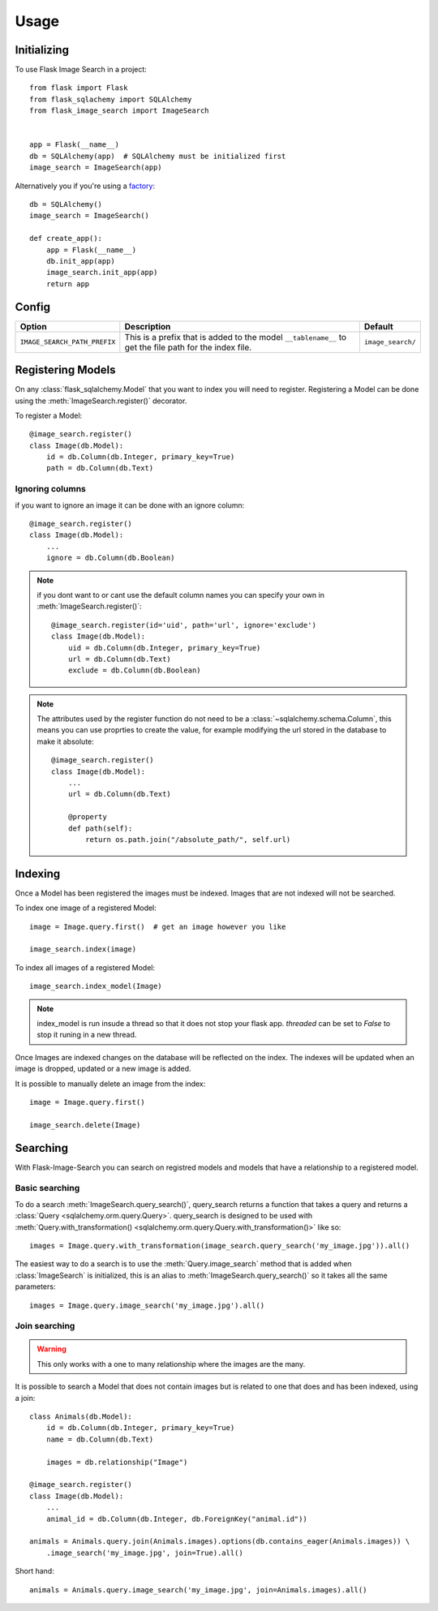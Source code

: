 .. module:: flask_image_search
    :noindex:


=====
Usage
=====

Initializing
------------

To use Flask Image Search in a project::

    from flask import Flask
    from flask_sqlachemy import SQLAlchemy
    from flask_image_search import ImageSearch


    app = Flask(__name__)
    db = SQLAlchemy(app)  # SQLAlchemy must be initialized first
    image_search = ImageSearch(app)

Alternatively you if you're using a `factory`_::

    db = SQLAlchemy()
    image_search = ImageSearch()

    def create_app():
        app = Flask(__name__)
        db.init_app(app)
        image_search.init_app(app)
        return app

.. _factory: https://flask.palletsprojects.com/en/1.1.x/patterns/appfactories/#basic-factories

Config
------

+---------------------------------+------------------------------------------------------------------------------------------------------------+--------------------+
| Option                          | Description                                                                                                | Default            |
+=================================+============================================================================================================+====================+
| ``IMAGE_SEARCH_PATH_PREFIX``    | This is a prefix that is added to the model ``__tablename__`` to get the file path for the index file.     | ``image_search/``  |
+---------------------------------+------------------------------------------------------------------------------------------------------------+--------------------+

Registering Models
------------------

On any :class:`flask_sqlalchemy.Model` that you want to index you will need to register.
Registering a Model can be done using the :meth:`ImageSearch.register()` decorator.

To register a Model::

    @image_search.register()
    class Image(db.Model):
        id = db.Column(db.Integer, primary_key=True)
        path = db.Column(db.Text)

Ignoring columns
^^^^^^^^^^^^^^^^

if you want to ignore an image it can be done with an ignore column::

    @image_search.register()
    class Image(db.Model):
        ...
        ignore = db.Column(db.Boolean)

.. note::
    if you dont want to or cant use the default column names you can specify your own in :meth:`ImageSearch.register()`::

        @image_search.register(id='uid', path='url', ignore='exclude')
        class Image(db.Model):
            uid = db.Column(db.Integer, primary_key=True)
            url = db.Column(db.Text)
            exclude = db.Column(db.Boolean)

.. note::
    The attributes used by the register function do not need to be a :class:`~sqlalchemy.schema.Column`,
    this means you can use proprties to create the value, for example modifying the url stored in the database to make it absolute::

        @image_search.register()
        class Image(db.Model):
            ...
            url = db.Column(db.Text)

            @property
            def path(self):
                return os.path.join("/absolute_path/", self.url)

Indexing
--------

Once a Model has been registered the images must be indexed. Images that are not indexed will not be searched.

To index one image of a registered Model::

    image = Image.query.first()  # get an image however you like

    image_search.index(image)

To index all images of a registered Model::

    image_search.index_model(Image)

.. note::

    index_model is run insude a thread so that it does not stop your flask app.
    `threaded` can be set to `False` to stop it runing in a new thread.

Once Images are indexed changes on the database will be reflected on the index.
The indexes will be updated when an image is dropped, updated or a new image is added.

It is possible to manually delete an image from the index::

    image = Image.query.first()

    image_search.delete(Image)


Searching
---------

With Flask-Image-Search you can search on registred models and models that have a relationship to a registered model.

Basic searching
^^^^^^^^^^^^^^^

To do a search :meth:`ImageSearch.query_search()`, query_search returns a function that takes a query and returns a :class:`Query <sqlalchemy.orm.query.Query>`.
query_search is designed to be used with :meth:`Query.with_transformation() <sqlalchemy.orm.query.Query.with_transformation()>` like so::

    images = Image.query.with_transformation(image_search.query_search('my_image.jpg')).all()

The easiest way to do a search is to use the :meth:`Query.image_search` method that is added when :class:`ImageSearch` is initialized,
this is an alias to :meth:`ImageSearch.query_search()` so it takes all the same parameters::

    images = Image.query.image_search('my_image.jpg').all()


Join searching
^^^^^^^^^^^^^^

.. warning::
    This only works with a one to many relationship where the images are the many.

It is possible to search a Model that does not contain images but is related to one that does and has been indexed, using a join::

    class Animals(db.Model):
        id = db.Column(db.Integer, primary_key=True)
        name = db.Column(db.Text)

        images = db.relationship("Image")

    @image_search.register()
    class Image(db.Model):
        ...
        animal_id = db.Column(db.Integer, db.ForeignKey("animal.id"))

    animals = Animals.query.join(Animals.images).options(db.contains_eager(Animals.images)) \
        .image_search('my_image.jpg', join=True).all()

Short hand::

    animals = Animals.query.image_search('my_image.jpg', join=Animals.images).all()
